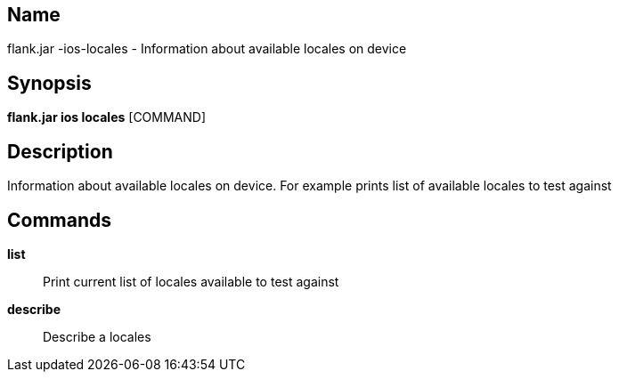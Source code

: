 // tag::picocli-generated-full-manpage[]

// tag::picocli-generated-man-section-name[]
== Name

flank.jar
-ios-locales - Information about available locales on device

// end::picocli-generated-man-section-name[]

// tag::picocli-generated-man-section-synopsis[]
== Synopsis

*flank.jar
 ios locales* [COMMAND]

// end::picocli-generated-man-section-synopsis[]

// tag::picocli-generated-man-section-description[]
== Description

Information about available locales on device. For example prints list of available locales to test against

// end::picocli-generated-man-section-description[]

// tag::picocli-generated-man-section-commands[]
== Commands

*list*::
  Print current list of locales available to test against

*describe*::
  Describe a locales 

// end::picocli-generated-man-section-commands[]

// end::picocli-generated-full-manpage[]